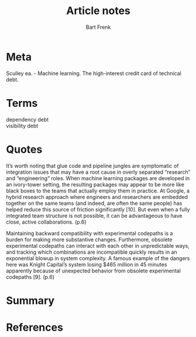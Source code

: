 #+TITLE: Article notes
#+AUTHOR: Bart Frenk
#+EMAIL: bart.frenk@gmail.com


* Meta
Sculley ea. - Machine learning. The high-interest credit card of technical debt.
* Terms
- dependency debt ::
- visibility debt ::

* Quotes
It’s worth noting that glue code and pipeline jungles are symptomatic of
integration issues that may have a root cause in overly separated “research” and
“engineering” roles. When machine learning packages are developed in an
ivory-tower setting, the resulting packages may appear to be more like black
boxes to the teams that actually employ them in practice. At Google, a hybrid
research approach where engineers and researchers are embedded together on the
same teams (and indeed, are often the same people) has helped reduce this source
of friction significantly [10]. But even when a fully integrated team structure
is not possible, it can be advantageous to have close, active collaborations. (p.6)

Maintaining backward compatibility with experimental codepaths is a burden for
making more substantive changes. Furthermore, obsolete experimental codepaths
can interact with each other in unpredictable ways, and tracking which
combinations are incompatible quickly results in an exponential blowup in system
complexity. A famous example of the dangers here was Knight Capital’s system
losing $465 million in 45 minutes apparently because of unexpected behavior from
obsolete experimental codepaths [9]. (p.6)
* Summary
* References
[1] Article
https://static.googleusercontent.com/media/research.google.com/en//pubs/archive/43146.pdf
[2] Bottou. Counterfactual reasoning and learning systems: The example of
computational advertising. See
https://www.microsoft.com/en-us/research/wp-content/uploads/2013/11/bottou13a.pdf
